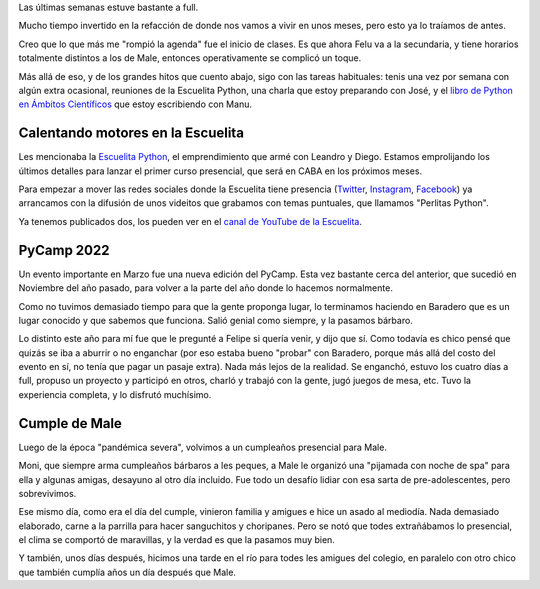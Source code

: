 .. title: Popurrí de las últimas semanas
.. date: 2022-04-17 22:57:00
.. tags: Escuelita, perlitas, Python, PyCamp, Felipe, Baradero, cumpleaños, Malena

Las últimas semanas estuve bastante a full.

Mucho tiempo invertido en la refacción de donde nos vamos a vivir en unos meses, pero esto ya lo traíamos de antes. 

Creo que lo que más me "rompió la agenda" fue el inicio de clases. Es que ahora Felu va a la secundaria, y tiene horarios totalmente distintos a los de Male, entonces operativamente se complicó un toque.

Más allá de eso, y de los grandes hitos que cuento abajo, sigo con las tareas habituales: tenis una vez por semana con algún extra ocasional, reuniones de la Escuelita Python, una charla que estoy preparando con José, y el `libro de Python en Ámbitos Científicos <https://pyciencia.taniquetil.com.ar/>`_ que estoy escribiendo con Manu.


Calentando motores en la Escuelita
----------------------------------

Les mencionaba la `Escuelita Python <https://escuelitapython.com.ar/>`_, el emprendimiento que armé con Leandro y Diego. Estamos emprolijando los últimos detalles para lanzar el primer curso presencial, que será en CABA en los próximos meses. 

Para empezar a mover las redes sociales donde la Escuelita tiene presencia (`Twitter <https://twitter.com/escuelitapython/>`_, `Instagram <https://www.instagram.com/escuelitapython/>`_, `Facebook <https://www.facebook.com/EscuelitaPython/>`_) ya arrancamos con la difusión de unos videitos que grabamos con temas puntuales, que llamamos "Perlitas Python". 

Ya tenemos publicados dos, los pueden ver en el `canal de YouTube de la Escuelita <https://www.youtube.com/playlist?list=PLxObBts8TlB3VeyDYR6mmciRHHPMlgqvN>`_. 


PyCamp 2022
-----------

Un evento importante en Marzo fue una nueva edición del PyCamp. Esta vez bastante cerca del anterior, que sucedió en Noviembre del año pasado, para volver a la parte del año donde lo hacemos normalmente.

Como no tuvimos demasiado tiempo para que la gente proponga lugar, lo terminamos haciendo en Baradero que es un lugar conocido y que sabemos que funciona. Salió genial como siempre, y la pasamos bárbaro.

.. image:: /images/popurri202204/pycamp-grupal.jpeg
    :alt: Todes

Lo distinto este año para mí fue que le pregunté a Felipe si quería venir, y dijo que sí. Como todavía es chico pensé que quizás se iba a aburrir o no enganchar (por eso estaba bueno "probar" con Baradero, porque más allá del costo del evento en sí, no tenía que pagar un pasaje extra). Nada más lejos de la realidad. Se enganchó, estuvo los cuatro días a full, propuso un proyecto y participó en otros, charló y trabajó con la gente, jugó juegos de mesa, etc. Tuvo la experiencia completa, y lo disfrutó muchísimo.

.. image:: /images/popurri202204/pycamp-felipe.jpeg
    :alt: Felipe laburando con otros pycampistas


Cumple de Male
--------------

Luego de la época "pandémica severa", volvimos a un cumpleaños presencial para Male. 

Moni, que siempre arma cumpleaños bárbaros a les peques, a Male le organizó una "pijamada con noche de spa" para ella y algunas amigas, desayuno al otro día incluido. Fue todo un desafío lidiar con esa sarta de pre-adolescentes, pero sobrevivimos.

.. image:: /images/popurri202204/male-velitas.jpeg 
    :alt: Male soplando las velitas en el desayuno

Ese mismo día, como era el día del cumple, vinieron familia y amigues e hice un asado al mediodía. Nada demasiado elaborado, carne a la parrilla para hacer sanguchitos y choripanes. Pero se notó que todes extrañábamos lo presencial, el clima se comportó de maravillas, y la verdad es que la pasamos muy bien.

.. image:: /images/popurri202204/male-ventana.jpeg 
    :alt: Male leyendo un rato entre festejo y festejo

Y también, unos días después, hicimos una tarde en el río para todes les amigues del colegio, en paralelo con otro chico que también cumplía años un día después que Male. 
